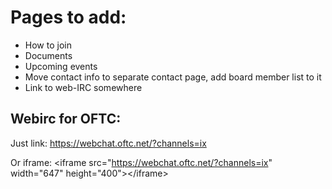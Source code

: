 * Pages to add:
 - How to join
 - Documents
 - Upcoming events
 - Move contact info to separate contact page, add board member list to it
 - Link to web-IRC somewhere

** Webirc for OFTC:
Just link:
https://webchat.oftc.net/?channels=ix

Or iframe:
<iframe src="https://webchat.oftc.net/?channels=ix" width="647" height="400"></iframe>
